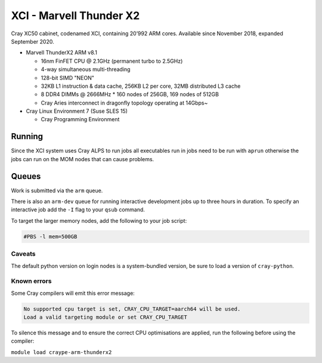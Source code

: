XCI - Marvell Thunder X2
------------------------

Cray XC50 cabinet, codenamed XCI, containing 20’992 ARM cores. Available since November 2018, expanded September 2020.

* Marvell ThunderX2 ARM v8.1

  * 16nm FinFET CPU @ 2.1GHz (permanent turbo to 2.5GHz)
  * 4-way simultaneous multi-threading
  * 128-bit SIMD "NEON"
  * 32KB L1 instruction & data cache, 256KB L2 per core, 32MB distributed L3 cache
  * 8 DDR4 DIMMs @ 2666MHz
    * 160 nodes of 256GB, 169 nodes of 512GB
  * Cray Aries interconnect in dragonfly topology operating at 14Gbps~

* Cray Linux Environment 7 (Suse SLES 15)

  * Cray Programming Environment
  
Running
=======

Since the XCI system uses Cray ALPS to run jobs all executables run in jobs need to be run with ``aprun`` otherwise the jobs can run on the MOM nodes that can cause problems.

Queues
======

Work is submitted via the ``arm`` queue. 

There is also an ``arm-dev`` queue for running interactive development jobs up to three hours in duration. To specify an interactive job add the ``-I`` flag to your ``qsub`` command.

To target the larger memory nodes, add the following to your job script:

.. code-block::

  #PBS -l mem=500GB

Caveats
^^^^^^^

The default python version on login nodes is a system-bundled version, be sure to load a version of ``cray-python``. 

Known errors
^^^^^^^^^^^^

Some Cray compilers will emit this error message:

.. code-block::

  No supported cpu target is set, CRAY_CPU_TARGET=aarch64 will be used.
  Load a valid targeting module or set CRAY_CPU_TARGET

To silence this message and to ensure the correct CPU optimisations are applied, run the following before using the compiler:

``module load craype-arm-thunderx2``
